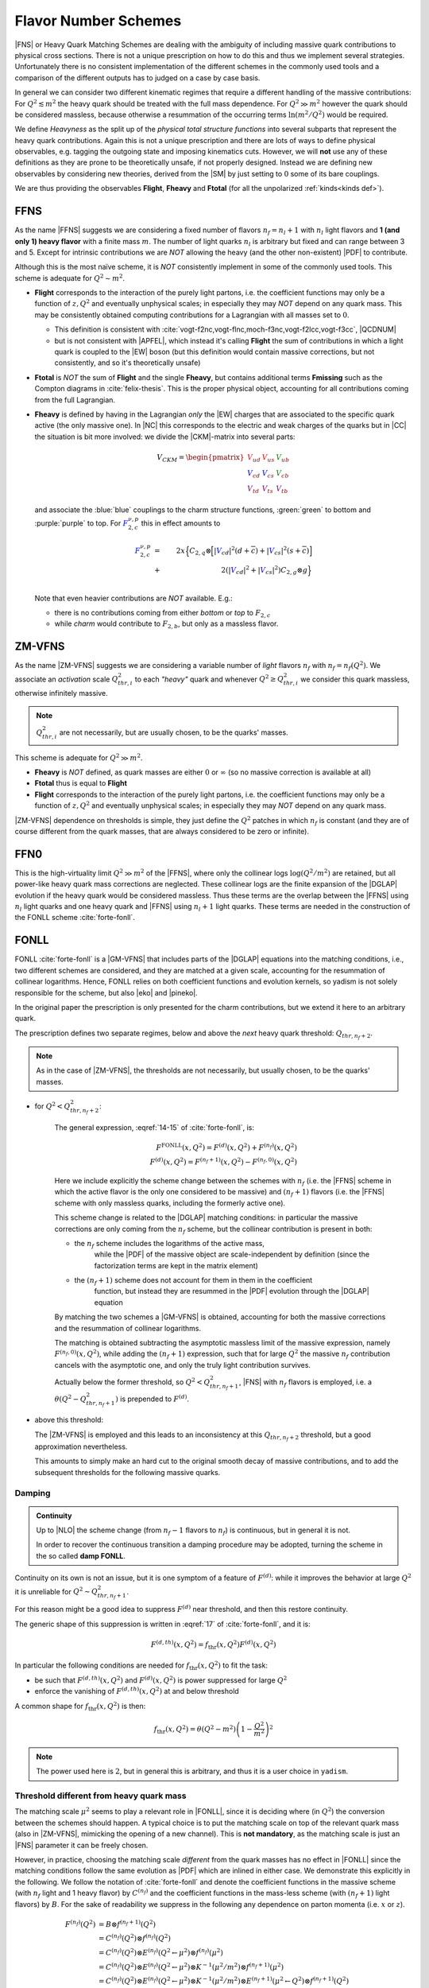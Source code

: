 Flavor Number Schemes
=====================

|FNS| or Heavy Quark Matching Schemes are dealing with the ambiguity of
including massive quark contributions to physical cross sections. There is not
a unique prescription on how to do this and thus we implement several
strategies. Unfortunately there is no consistent implementation of the
different schemes in the commonly used tools and a comparison of the different
outputs has to judged on a case by case basis.

In general we can consider two different kinematic regimes that require a
different handling of the massive contributions: For :math:`Q^2 \lesssim m^2`
the heavy quark should be treated with the full mass dependence. For :math:`Q^2
\gg m^2` however the quark should be considered massless, because otherwise a
resummation of the occurring terms :math:`\ln(m^2/Q^2)` would be required.

We define *Heavyness* as the split up of the *physical total structure
functions* into several subparts that represent the heavy quark contributions.
Again this is not a unique prescription and there are lots of ways to define
physical observables, e.g. tagging the outgoing state and imposing kinematics
cuts. However, we will **not**  use any of these definitions as they are prone
to be theoretically unsafe, if not properly designed.
Instead we are defining new observables by considering new theories,
derived from the |SM| by just setting to :math:`0` some of its bare couplings.

We are thus providing the observables **Flight**, **Fheavy** and **Ftotal** (for all the
unpolarized :ref:`kinds<kinds def>`).

FFNS
----

As the name |FFNS| suggests we are considering a fixed number of flavors
:math:`n_f=n_l+1` with :math:`n_l` light flavors and **1 (and only 1) heavy
flavor** with a finite mass :math:`m`. The number of light quarks :math:`n_l` is
arbitrary but fixed and can range between 3 and 5. Except for intrinsic
contributions we are *NOT* allowing the heavy (and the other non-existent)
|PDF| to contribute.

Although this is the most naïve scheme, it is *NOT* consistently implement in
some of the commonly used tools. This scheme is adequate for :math:`Q^2\sim
m^2`.

- **Flight** corresponds to the interaction of the purely light partons, i.e.
  the coefficient functions may only be a function of :math:`z,Q^2` and
  eventually unphysical scales; in especially they may *NOT* depend on any
  quark mass.
  This may be consistently obtained computing contributions for a Lagrangian
  with all masses set to :math:`0`.

  - This definition is consistent with
    :cite:`vogt-f2nc,vogt-flnc,moch-f3nc,vogt-f2lcc,vogt-f3cc`, |QCDNUM|
  - but is not consistent with |APFEL|, which instead it's calling **Flight**
    the sum of contributions in which a light quark is coupled to the |EW|
    boson (but this definition would contain massive corrections, but not
    consistently, and so it's theoretically unsafe)

- **Ftotal** is *NOT* the sum of **Flight** and the single **Fheavy**, but
  contains additional terms **Fmissing** such as the Compton diagrams in
  :cite:`felix-thesis`.
  This is the proper physical object, accounting for all contributions coming
  from the full Lagrangian.

- **Fheavy** is defined by having in the Lagrangian *only* the |EW| charges
  that are associated to the specific quark active (the only massive one). In
  |NC| this corresponds to the electric and weak charges of the quarks but in
  |CC| the situation is bit more involved: we divide the |CKM|-matrix into
  several parts:

  .. math::
     V_{CKM} =
     \begin{pmatrix}
        {\color{red}V_{ud}} & {\color{red}V_{us}} & {\color{green}V_{ub}}\\
        {\color{blue}V_{cd}} & {\color{blue}V_{cs}} & {\color{green}V_{cb}}\\
        {\color{purple}V_{td}} & {\color{purple}V_{ts}} & {\color{purple}V_{tb}}
     \end{pmatrix}

  and associate the :blue:`blue` couplings to the charm structure functions,
  :green:`green` to bottom and :purple:`purple` to top. For
  :math:`{\color{blue} F_{2,c}^{\color{black} \nu,p}}` this in effect amounts
  to

  .. math::
     {\color{blue} F_{2,c}^{\color{black} \nu,p}} &=&
     2x\Big\{C_{2,q}\otimes\Big[|{\color{blue}V_{cd}}|^2(d+\overline{c}) +
           |{\color{blue}V_{cs}}|^2 (s+\overline{c})\Big]\\
           &+&
           2\left(|{\color{blue}V_{cd}}|^2+|{\color{blue}V_{cs}}|^2\right)C_{2,g}\otimes
           g\Big\}\\

  Note that even heavier contributions are *NOT* available.
  E.g.:

  - there is no contributions coming from either *bottom* or *top* to
    :math:`F_{2,c}`
  - while *charm* would contribute to :math:`F_{2,b}`, but only as a massless
    flavor.

ZM-VFNS
-------
As the name |ZM-VFNS| suggests we are considering a variable number of *light*
flavors :math:`n_f` with :math:`n_f = n_f(Q^2)`. We associate an *activation*
scale :math:`Q_{thr, i}^2` to each *"heavy"* quark and whenever :math:`Q^2 \ge
Q_{thr, i}^2` we consider this quark massless, otherwise infinitely massive.

.. note::

   :math:`Q_{thr,i}^2` are not necessarily, but are usually chosen, to be the
   quarks' masses.

This scheme is adequate for :math:`Q^2\gg m^2`.

- **Fheavy** is *NOT* defined, as quark masses are either :math:`0` or
  :math:`\infty` (so no massive correction is available at all)
- **Ftotal** thus is equal to **Flight**
- **Flight** corresponds to the interaction of the purely light partons, i.e. the
  coefficient functions may only be a function of :math:`z,Q^2` and eventually
  unphysical scales; in especially they may *NOT* depend on any quark mass.

|ZM-VFNS| dependence on thresholds is simple, they just define the :math:`Q^2`
patches in which :math:`n_f` is constant (and they are of course different from
the quark masses, that are always considered to be zero or infinite).

FFN0
----

This is the high-virtuality limit :math:`Q^2 \gg m^2` of the |FFNS|, where only the
collinear logs :math:`\log(Q^2/m^2)` are retained, but all power-like heavy quark mass
corrections are neglected. These collinear logs are the finite expansion of the
|DGLAP| evolution if the heavy quark would be considered massless. Thus these
terms are the overlap between the |FFNS| using :math:`n_l` light quarks and one
heavy quark and |FFNS| using :math:`n_l+1` light quarks.
These terms are needed in the construction of the FONLL scheme :cite:`forte-fonll`.


FONLL
-----

FONLL :cite:`forte-fonll` is a |GM-VFNS| that includes parts of the |DGLAP| equations into the
matching conditions, i.e., two different schemes are considered, and they are matched at a given
scale, accounting for the resummation of collinear logarithms.
Hence, FONLL relies on both coefficient functions and evolution kernels, so yadism is not
solely responsible for the scheme, but also |eko| and |pineko|.

In the original paper the prescription is only presented for the charm
contributions, but we extend it here to an arbitrary quark.

The prescription defines two separate regimes, below and above the *next* heavy
quark threshold: :math:`Q_{thr,n_f+2}`.

.. note::

   As in the case of |ZM-VFNS|, the thresholds are not necessarily, but usually
   chosen, to be the quarks' masses.

- for :math:`Q^2 < Q_{thr,n_f+2}^2`:

   The general expression, :eqref:`14-15` of :cite:`forte-fonll`, is:

   .. math::

      F^{\textrm{FONLL}}(x, Q^2) = F^{(d)}(x, Q^2) + F^{(n_f)}(x, Q^2)\\
      F^{(d)}(x, Q^2) = F^{(n_f + 1)}(x, Q^2) - F^{(n_f, 0)}(x, Q^2)

   Here we include explicitly the scheme change between the schemes with
   :math:`n_f` (i.e. the |FFNS| scheme in which the active flavor is the only
   one considered to be massive) and :math:`(n_f + 1)` flavors (i.e. the |FFNS|
   scheme with only massless quarks, including the formerly active one).

   This scheme change is related to the |DGLAP| matching conditions: in
   particular the massive corrections are only coming from the :math:`n_f`
   scheme, but the collinear contribution is present in both:

   - the :math:`n_f` scheme includes the logarithms of the active mass,
      while the |PDF| of the massive object are scale-independent by definition
      (since the factorization terms are kept in the matrix element)
   - the :math:`(n_f + 1)` scheme does not account for them in them in the coefficient
      function, but instead they are resummed in the |PDF| evolution through the
      |DGLAP| equation

   By matching the two schemes a |GM-VFNS| is obtained, accounting for both the
   massive corrections and the resummation of collinear logarithms.

   The matching is obtained subtracting the asymptotic massless limit of the
   massive expression, namely :math:`F^{(n_f, 0)}(x, Q^2)`, while adding the
   :math:`(n_f + 1)` expression, such that for large :math:`Q^2` the massive
   :math:`n_f` contribution cancels with the asymptotic one, and only the truly
   light contribution survives.

   Actually below the former threshold, so :math:`Q^2 < Q_{thr,n_f+1}^2`, |FNS|
   with :math:`n_f` flavors is employed, i.e. a :math:`\theta(Q^2 -
   Q_{thr,n_f+1}^2)` is prepended to :math:`F^{(d)}`.


- above this threshold:

  The |ZM-VFNS| is employed and this leads to an inconsistency at this
  :math:`Q_{thr,n_f+2}` threshold, but a good approximation nevertheless.

  This amounts to simply make an hard cut to the original smooth decay of
  massive contributions, and to add the subsequent thresholds for the following
  massive quarks.

Damping
~~~~~~~

.. admonition:: Continuity

   Up to |NLO| the scheme change (from :math:`n_f - 1` flavors to :math:`n_f`) is
   continuous, but in general it is not.

   In order to recover the continuous transition a damping procedure may be
   adopted, turning the scheme in the so called **damp FONLL**.

Continuity on its own is not an issue, but it is one symptom of a feature of
:math:`F^{(d)}`: while it improves the behavior at large :math:`Q^2` it is
unreliable for :math:`Q^2 \sim Q_{thr,n_f+1}^2`.

For this reason might be a good idea to suppress :math:`F^{(d)}` near threshold,
and then this restore continuity.

The generic shape of this suppression is written in :eqref:`17` of
:cite:`forte-fonll`, and it is:

.. math::

   F^{(d, th)} (x, Q^2) = f_{\textrm{thr}} (x, Q^2) F^{(d)}(x, Q^2)

In particular the following conditions are needed for :math:`f_{\textrm{thr}}
(x, Q^2)` to fit the task:

- be such that :math:`F^{(d, th)} (x, Q^2)` and :math:`F^{(d)} (x, Q^2)` is
  power suppressed for large :math:`Q^2`
- enforce the vanishing of :math:`F^{(d, th)} (x, Q^2)` at and below threshold

A common shape for :math:`f_{\textrm{thr}} (x, Q^2)` is then:

.. math::

   f_{\textrm{thr}} (x, Q^2) = \theta(Q^2 - m^2) \left(1 -  \frac{Q^2}{m^2}\right)^2

.. note::

   The power used here is :math:`2`, but in general this is arbitrary, and thus
   it is a user choice in ``yadism``.

Threshold different from heavy quark mass
~~~~~~~~~~~~~~~~~~~~~~~~~~~~~~~~~~~~~~~~~

The matching scale :math:`\mu^2` seems to play a relevant role in |FONLL|, since it is deciding where (in
:math:`Q^2`) the conversion between the schemes should happen.
A typical choice is to put the matching scale on top of the relevant quark mass (also
in |ZM-VFNS|, mimicking the opening of a new channel). This is **not
mandatory**, as the matching scale is just an |FNS| parameter it can be freely
chosen.

However, in practice, choosing the matching scale *different* from the quark masses
has no effect in |FONLL| since the matching conditions follow the same
evolution as |PDF| which are inlined in either case. We demonstrate this explicitly in the following.
We follow the notation of :cite:`forte-fonll` and denote the coefficient functions
in the massive scheme (with :math:`n_f` light and 1 heavy flavor) by :math:`C^{(n_f)}`
and the coefficient functions in the mass-less scheme (with :math:`(n_f+1)` light flavors)
by :math:`B`. For the sake of readability we suppress in the following any dependence
on parton momenta (i.e. :math:`x` or :math:`z`).

.. math::

   F^{(n_f)}(Q^2) &= B \otimes f^{(n_f+1)}(Q^2)\\
      &= C^{(n_f)}(Q^2) \otimes f^{(n_f)}(Q^2) \\
      &= C^{(n_f)}(Q^2) \otimes E^{(n_f)}(Q^2 \leftarrow \mu^2) \otimes f^{(n_f)}(\mu^2) \\
      &= C^{(n_f)}(Q^2) \otimes E^{(n_f)}(Q^2 \leftarrow \mu^2) \otimes K^{-1}(\mu^2/m^2) \otimes f^{(n_f+1)}(\mu^2) \\
      &= C^{(n_f)}(Q^2) \otimes E^{(n_f)}(Q^2 \leftarrow \mu^2) \otimes K^{-1}(\mu^2/m^2) \otimes E^{(n_f+1)}(\mu^2 \leftarrow Q^2) \otimes f^{(n_f+1)}(Q^2) \\
   \Rightarrow B &= C^{(n_f)}(Q^2) \otimes E^{(n_f)}(Q^2 \leftarrow \mu^2) \otimes K^{-1}(\mu^2/m^2) \otimes E^{(n_f+1)}(\mu^2 \leftarrow Q^2)

We used the (raw) |EKO| :math:`E` for DGLAP evolution

.. math::

   f^{(n_f)}(Q^2) = E^{(n_f)}(Q^2 \leftarrow \mu^2) f^{(n_f)}(\mu^2)

and the matching conditions :math:`K` to match |PDF| between different number of light flavors

.. math::

   f^{(n_f+1)}(\mu^2) = K(\mu^2/m^2) \otimes f^{(n_f)}(\mu^2)

where we can assume that the matching scale :math:`\mu^2` might be different from the quark mass :math:`m^2`.
This latter equation we can, however, relate back to the case of :math:`\mu^2=m^2` using |EKO| again:

.. math::
   f^{(n_f+1)}(\mu^2) &= E^{(n_f+1)}(\mu^2 \leftarrow m^2) \otimes f^{(n_f+1)}(m^2)\\
      &= E^{(n_f+1)}(\mu^2 \leftarrow m^2) \otimes K(1) \otimes f^{(n_f)}(m^2)\\
      &= E^{(n_f+1)}(\mu^2 \leftarrow m^2) \otimes K(1) \otimes E^{(n_f)}(m^2 \leftarrow \mu^2) \otimes f^{(n_f)}(\mu^2)\\
   \Rightarrow K(\mu^2/m^2) &= E^{(n_f+1)}(\mu^2 \leftarrow m^2) \otimes K(1) \otimes E^{(n_f)}(m^2 \leftarrow \mu^2)

Inserting this last equation back into the definition of :math:`B` we find

.. math::
   B = C^{(n_f)}(Q^2) \otimes E^{(n_f)}(Q^2 \leftarrow m^2) \otimes K^{-1}(1) \otimes E^{(n_f+1)}(m^2 \leftarrow Q^2)

by using the transitive relation of |EKO|. Now, since any |EKO| :math:`E(Q_1^2\leftarrow Q_0^2)` may only depend on
:math:`\log(Q_1^2/Q_0^2)` (it is exactly resumming that log!) :math:`B` can not depend on the matching scale :math:`\mu^2`.

Note, that while nor :math:`C^{(n_f)}` nor :math:`B` may depend on the matching scale, ``yadism`` still has a dependency on the
matching scale: this scales decides which quark to actually treat in the |FONLL| prescription.
Moreover, the physical observable (i.e. the |FK| table) still depends on the matching scale as it simply
inherits the dependency from the evolution (which has an explicit, higher-order dependency on the matching scale).
